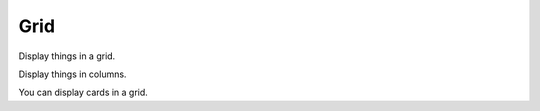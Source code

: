Grid
----

Display things in a grid.

.. grid:: 1 2 3 4
    :outline:

    .. grid-item::

        A

    .. grid-item::

        B

    .. grid-item::

        C

    .. grid-item::

        D

Display things in columns.

.. grid:: 1 2 3 4

    .. grid-item::

        A

    .. grid-item::

        B

    .. grid-item::

        C

    .. grid-item::

        D

You can display cards in a grid.

.. grid:: 2

    .. grid-item-card::  Title 1

        A

    .. grid-item-card::  Title 2

        B
